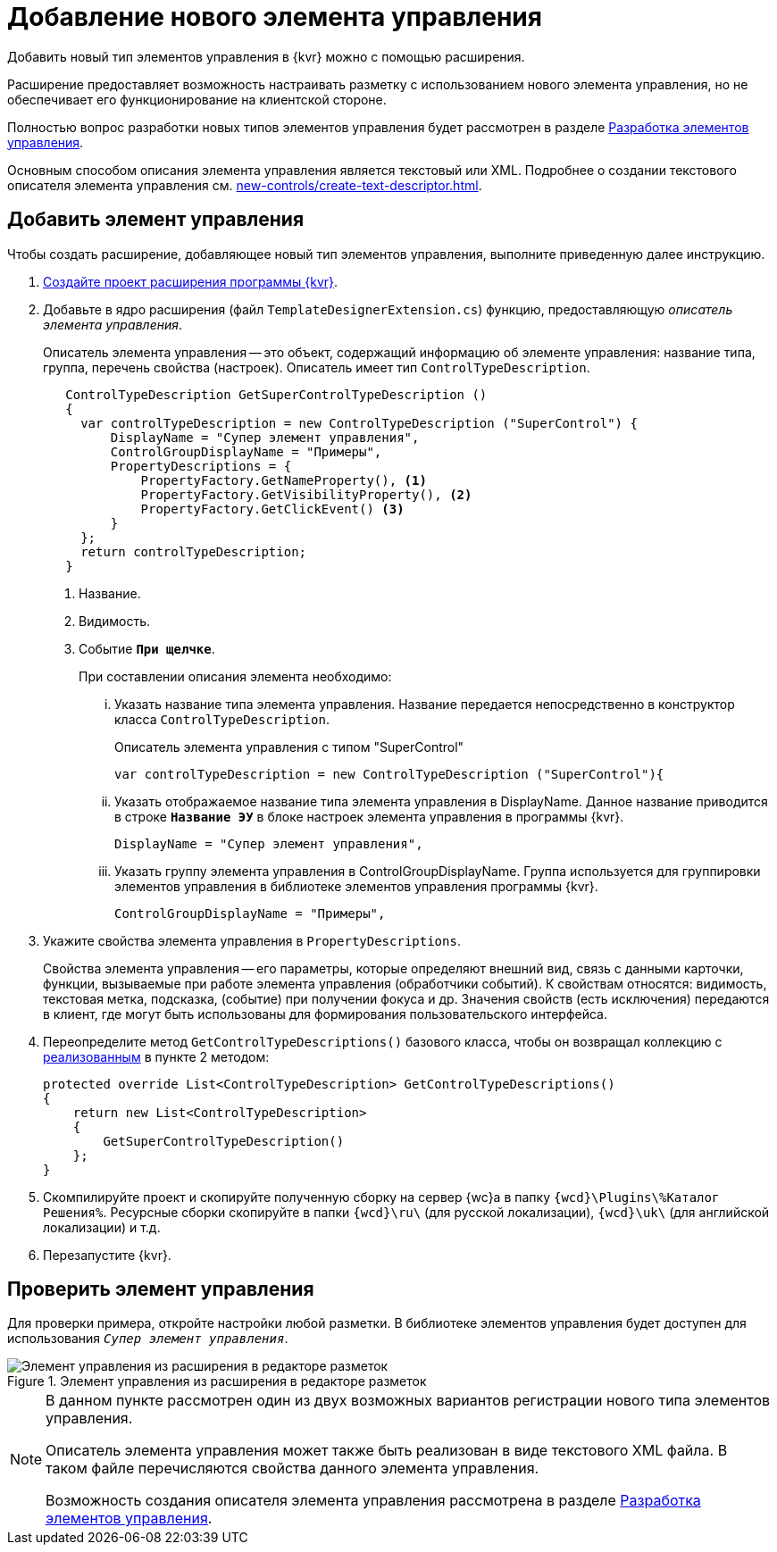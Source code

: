 = Добавление нового элемента управления

Добавить новый тип элементов управления в {kvr} можно с помощью расширения.

Расширение предоставляет возможность настраивать разметку с использованием нового элемента управления, но не обеспечивает его функционирование на клиентской стороне.

Полностью вопрос разработки новых типов элементов управления будет рассмотрен в разделе xref:new-controls/new-controls.adoc[Разработка элементов управления].

Основным способом описания элемента управления является текстовый или XML. Подробнее о создании текстового описателя элемента управления см. xref:new-controls/create-text-descriptor.adoc[].

== Добавить элемент управления

.Чтобы создать расширение, добавляющее новый тип элементов управления, выполните приведенную далее инструкцию.
. xref:layout-designer/create-publish.adoc[Создайте проект расширения программы {kvr}].
+
[#realize]
. Добавьте в ядро расширения (файл `TemplateDesignerExtension.cs`) функцию, предоставляющую _описатель элемента управления_.
+
Описатель элемента управления -- это объект, содержащий информацию об элементе управления: название типа, группа, перечень свойства (настроек). Описатель имеет тип `ControlTypeDescription`.
+
[source,csharp]
----
   ControlTypeDescription GetSuperControlTypeDescription () 
   {
     var controlTypeDescription = new ControlTypeDescription ("SuperControl") {
         DisplayName = "Супер элемент управления",
         ControlGroupDisplayName = "Примеры",
         PropertyDescriptions = {
             PropertyFactory.GetNameProperty(), <.>
             PropertyFactory.GetVisibilityProperty(), <.>
             PropertyFactory.GetClickEvent() <.>
         }
     };
     return controlTypeDescription;
   }
----
<.> Название.
<.> Видимость.
<.> Событие `*При щелчке*`.
+
.При составлении описания элемента необходимо:
****
[lowerroman]
. Указать название типа элемента управления. Название передается непосредственно в конструктор класса `ControlTypeDescription`.
+
.Описатель элемента управления с типом "SuperControl"
[source,csharp]
----
var controlTypeDescription = new ControlTypeDescription ("SuperControl"){
----
+
. Указать отображаемое название типа элемента управления в DisplayName. Данное название приводится в строке `*Название ЭУ*` в блоке настроек элемента управления в программы {kvr}.
+
[source,csharp]
----
DisplayName = "Супер элемент управления",
----
+
. Указать группу элемента управления в ControlGroupDisplayName. Группа используется для группировки элементов управления в библиотеке элементов управления программы {kvr}.
+
[source,csharp]
----
ControlGroupDisplayName = "Примеры",
----
****
+
. Укажите свойства элемента управления в `PropertyDescriptions`.
+
****
Свойства элемента управления -- его параметры, которые определяют внешний вид, связь с данными карточки, функции, вызываемые при работе элемента управления (обработчики событий). К свойствам относятся: видимость, текстовая метка, подсказка, (событие) при получении фокуса и др. Значения свойств (есть исключения) передаются в клиент, где могут быть использованы для формирования пользовательского интерфейса.
****
+
. Переопределите метод `GetControlTypeDescriptions()` базового класса, чтобы он возвращал коллекцию с <<realize,реализованным>> в пункте 2 методом:
+
[source,csharp]
----
protected override List<ControlTypeDescription> GetControlTypeDescriptions()
{
    return new List<ControlTypeDescription>
    {
        GetSuperControlTypeDescription()
    };
}
----
+
. Скомпилируйте проект и скопируйте полученную сборку на сервер {wc}а в папку `{wcd}\Plugins\%Каталог Решения%`. Ресурсные сборки скопируйте в папки `{wcd}\ru\` (для русской локализации), `{wcd}\uk\` (для английской локализации) и т.д.
. Перезапустите {kvr}.

== Проверить элемент управления

Для проверки примера, откройте настройки любой разметки. В библиотеке элементов управления будет доступен для использования `_Супер элемент управления_`.

.Элемент управления из расширения в редакторе разметок
image::control-library.png[Элемент управления из расширения в редакторе разметок]

[NOTE]
====
В данном пункте рассмотрен один из двух возможных вариантов регистрации нового типа элементов управления.

Описатель элемента управления может также быть реализован в виде текстового XML файла. В таком файле перечисляются свойства данного элемента управления.

Возможность создания описателя элемента управления рассмотрена в разделе xref:new-controls/new-controls.adoc[Разработка элементов управления].
====
